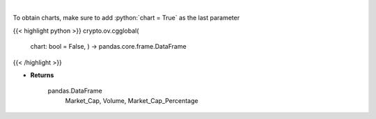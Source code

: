 .. role:: python(code)
    :language: python
    :class: highlight

|

.. raw:: html

    <h3>
    > Get global statistics about crypto markets from CoinGecko API like:
        Market_Cap, Volume, Market_Cap_Percentage

    [Source: CoinGecko]

    Returns
    -------
    pandas.DataFrame
        Market_Cap, Volume, Market_Cap_Percentage
    </h3>

To obtain charts, make sure to add :python:`chart = True` as the last parameter

{{< highlight python >}}
crypto.ov.cgglobal(
    chart: bool = False,
    ) -> pandas.core.frame.DataFrame
{{< /highlight >}}

* **Returns**

    pandas.DataFrame
        Market_Cap, Volume, Market_Cap_Percentage
    